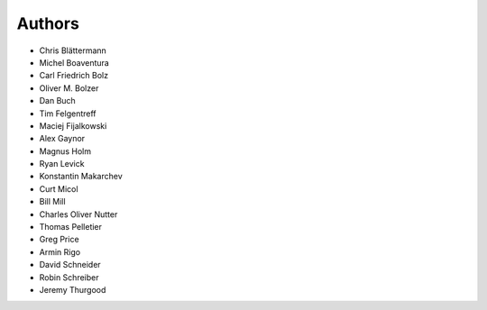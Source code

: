 Authors
=======

* Chris Blättermann
* Michel Boaventura
* Carl Friedrich Bolz
* Oliver M. Bolzer
* Dan Buch
* Tim Felgentreff
* Maciej Fijalkowski
* Alex Gaynor
* Magnus Holm
* Ryan Levick
* Konstantin Makarchev
* Curt Micol
* Bill Mill
* Charles Oliver Nutter
* Thomas Pelletier
* Greg Price
* Armin Rigo
* David Schneider
* Robin Schreiber
* Jeremy Thurgood
